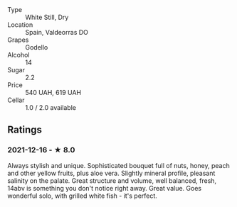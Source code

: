 - Type :: White Still, Dry
- Location :: Spain, Valdeorras DO
- Grapes :: Godello
- Alcohol :: 14
- Sugar :: 2.2
- Price :: 540 UAH, 619 UAH
- Cellar :: 1.0 / 2.0 available

** Ratings

*** 2021-12-16 - ★ 8.0

Always stylish and unique. Sophisticated bouquet full of nuts, honey,
peach and other yellow fruits, plus aloe vera. Slightly mineral
profile, pleasant salinity on the palate. Great structure and volume,
well balanced, fresh, 14abv is something you don't notice right away.
Great value. Goes wonderful solo, with grilled white fish - it's
perfect.

